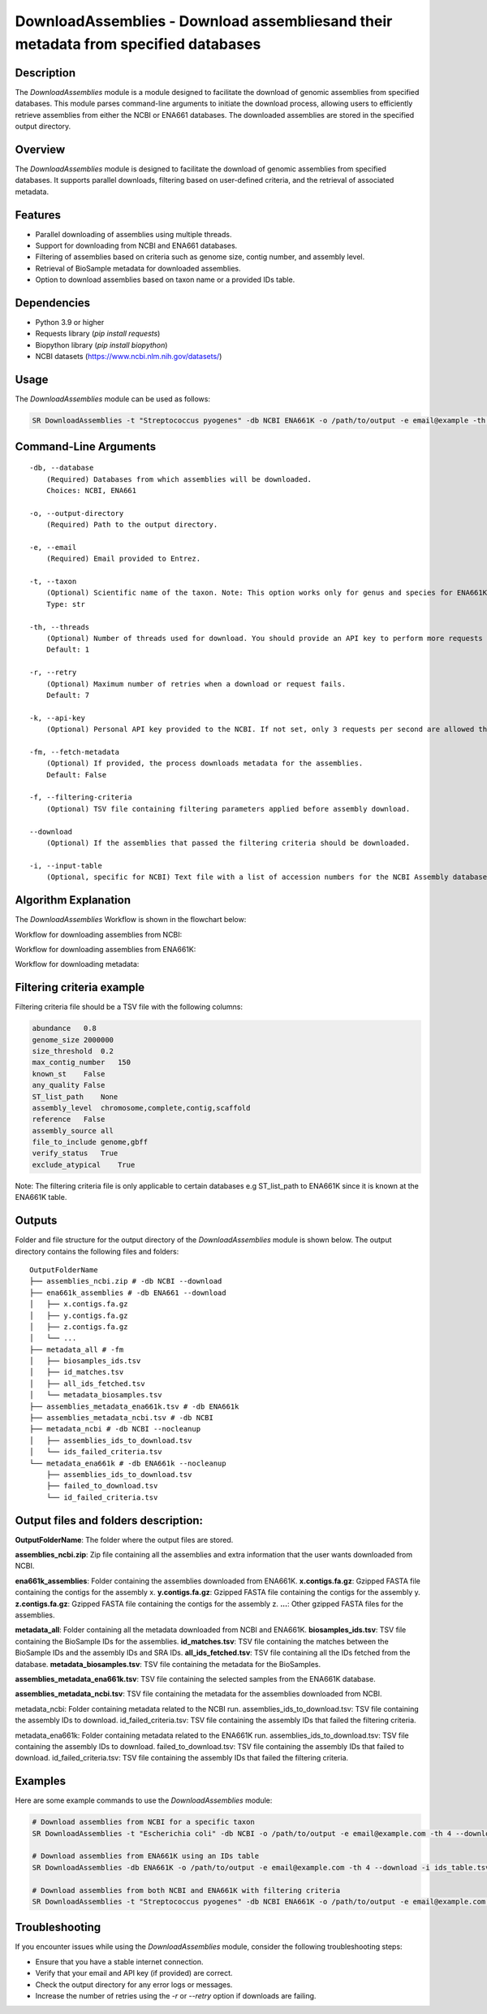 .. _DownloadAssemblies:

DownloadAssemblies - Download assembliesand their metadata from specified databases
====================================================================================

Description
-----------
The `DownloadAssemblies` module is a module designed to facilitate the download of genomic assemblies from specified databases. This module parses command-line arguments to initiate the download process, allowing users to efficiently retrieve assemblies from either the NCBI or ENA661 databases. The downloaded assemblies are stored in the specified output directory.

Overview
--------

The `DownloadAssemblies` module is designed to facilitate the download of genomic assemblies from specified databases.
It supports parallel downloads, filtering based on user-defined criteria, and the retrieval of associated metadata.

Features
--------

- Parallel downloading of assemblies using multiple threads.
- Support for downloading from NCBI and ENA661 databases.
- Filtering of assemblies based on criteria such as genome size, contig number, and assembly level.
- Retrieval of BioSample metadata for downloaded assemblies.
- Option to download assemblies based on taxon name or a provided IDs table.

Dependencies
------------

- Python 3.9 or higher
- Requests library (`pip install requests`)
- Biopython library (`pip install biopython`)
- NCBI datasets (`https://www.ncbi.nlm.nih.gov/datasets/ <https://www.ncbi.nlm.nih.gov/datasets/>`_)

Usage
-----

The `DownloadAssemblies` module can be used as follows:

.. code-block:: bash

    SR DownloadAssemblies -t "Streptococcus pyogenes" -db NCBI ENA661K -o /path/to/output -e email@example -th 4 -fm --download

Command-Line Arguments
----------------------

::

    -db, --database
        (Required) Databases from which assemblies will be downloaded.
        Choices: NCBI, ENA661

    -o, --output-directory
        (Required) Path to the output directory.

    -e, --email
        (Required) Email provided to Entrez.

    -t, --taxon
        (Optional) Scientific name of the taxon. Note: This option works only for genus and species for ENA661K while for NCBI can be any taxon.
        Type: str

    -th, --threads
        (Optional) Number of threads used for download. You should provide an API key to perform more requests through Entrez.
        Default: 1

    -r, --retry
        (Optional) Maximum number of retries when a download or request fails.
        Default: 7

    -k, --api-key
        (Optional) Personal API key provided to the NCBI. If not set, only 3 requests per second are allowed through Entrez. With a valid API key the limit increases to 10 requests per second.

    -fm, --fetch-metadata
        (Optional) If provided, the process downloads metadata for the assemblies.
        Default: False

    -f, --filtering-criteria
        (Optional) TSV file containing filtering parameters applied before assembly download.

    --download
        (Optional) If the assemblies that passed the filtering criteria should be downloaded.

    -i, --input-table
        (Optional, specific for NCBI) Text file with a list of accession numbers for the NCBI Assembly database.

Algorithm Explanation
---------------------

The `DownloadAssemblies` Workflow is shown in the flowchart below:

Workflow for downloading assemblies from NCBI:

.. image:: source/DownloadAssemblies_ncbi.png
   :alt: SchemaAnnotation Flowchart
   :width: 80%
   :align: center

Workflow for downloading assemblies from ENA661K:

.. image:: source/DownloadAssemblies_ena661k.png
   :alt: SchemaAnnotation Flowchart
   :width: 80%
   :align: center

Workflow for downloading metadata:

.. image:: source/DownloadAssemblies_fetch_metadata.png
   :alt: SchemaAnnotation Flowchart
   :width: 80%
   :align: center

Filtering criteria example
--------------------------
Filtering criteria file should be a TSV file with the following columns:

.. code-block:: tsv

    abundance   0.8
    genome_size 2000000
    size_threshold  0.2
    max_contig_number   150
    known_st    False
    any_quality False
    ST_list_path    None
    assembly_level  chromosome,complete,contig,scaffold
    reference   False
    assembly_source all
    file_to_include genome,gbff
    verify_status   True
    exclude_atypical    True

Note: The filtering criteria file is only applicable to certain databases e.g ST_list_path to ENA661K since it is known at the ENA661K table.

Outputs
-------
Folder and file structure for the output directory of the `DownloadAssemblies` module is shown below. The output directory contains the following files and folders:

::

    OutputFolderName
    ├── assemblies_ncbi.zip # -db NCBI --download
    ├── ena661k_assemblies # -db ENA661 --download
    │   ├── x.contigs.fa.gz
    │   ├── y.contigs.fa.gz
    │   ├── z.contigs.fa.gz
    │   └── ...
    ├── metadata_all # -fm
    │   ├── biosamples_ids.tsv
    │   ├── id_matches.tsv
    │   ├── all_ids_fetched.tsv
    │   └── metadata_biosamples.tsv
    ├── assemblies_metadata_ena661k.tsv # -db ENA661k
    ├── assemblies_metadata_ncbi.tsv # -db NCBI
    ├── metadata_ncbi # -db NCBI --nocleanup
    │   ├── assemblies_ids_to_download.tsv
    │   └── ids_failed_criteria.tsv
    └── metadata_ena661k # -db ENA661k --nocleanup
        ├── assemblies_ids_to_download.tsv
        ├── failed_to_download.tsv
        └── id_failed_criteria.tsv

Output files and folders description:
-------------------------------------

**OutputFolderName**: The folder where the output files are stored.

**assemblies_ncbi.zip**: Zip file containing all the assemblies and extra information that the user wants downloaded from NCBI.

**ena661k_assemblies**: Folder containing the assemblies downloaded from ENA661K.
**x.contigs.fa.gz**: Gzipped FASTA file containing the contigs for the assembly x.
**y.contigs.fa.gz**: Gzipped FASTA file containing the contigs for the assembly y.
**z.contigs.fa.gz**: Gzipped FASTA file containing the contigs for the assembly z.
**...**: Other gzipped FASTA files for the assemblies.

**metadata_all**: Folder containing all the metadata downloaded from NCBI and ENA661K.
**biosamples_ids.tsv**: TSV file containing the BioSample IDs for the assemblies.
**id_matches.tsv**: TSV file containing the matches between the BioSample IDs and the assembly IDs and SRA IDs.
**all_ids_fetched.tsv**: TSV file containing all the IDs fetched from the database.
**metadata_biosamples.tsv**: TSV file containing the metadata for the BioSamples.

**assemblies_metadata_ena661k.tsv**: TSV file containing the selected samples from the ENA661K database.

**assemblies_metadata_ncbi.tsv**: TSV file containing the metadata for the assemblies downloaded from NCBI.

metadata_ncbi: Folder containing metadata related to the NCBI run.
assemblies_ids_to_download.tsv: TSV file containing the assembly IDs to download.
id_failed_criteria.tsv: TSV file containing the assembly IDs that failed the filtering criteria.

metadata_ena661k: Folder containing metadata related to the ENA661K run.
assemblies_ids_to_download.tsv: TSV file containing the assembly IDs to download.
failed_to_download.tsv: TSV file containing the assembly IDs that failed to download.
id_failed_criteria.tsv: TSV file containing the assembly IDs that failed the filtering criteria.

Examples
--------

Here are some example commands to use the `DownloadAssemblies` module:

.. code-block:: bash

    # Download assemblies from NCBI for a specific taxon
    SR DownloadAssemblies -t "Escherichia coli" -db NCBI -o /path/to/output -e email@example.com -th 4 --download

    # Download assemblies from ENA661K using an IDs table
    SR DownloadAssemblies -db ENA661K -o /path/to/output -e email@example.com -th 4 --download -i ids_table.tsv

    # Download assemblies from both NCBI and ENA661K with filtering criteria
    SR DownloadAssemblies -t "Streptococcus pyogenes" -db NCBI ENA661K -o /path/to/output -e email@example.com -th 4 -fm --download

Troubleshooting
---------------

If you encounter issues while using the `DownloadAssemblies` module, consider the following troubleshooting steps:

- Ensure that you have a stable internet connection.
- Verify that your email and API key (if provided) are correct.
- Check the output directory for any error logs or messages.
- Increase the number of retries using the `-r` or `--retry` option if downloads are failing.